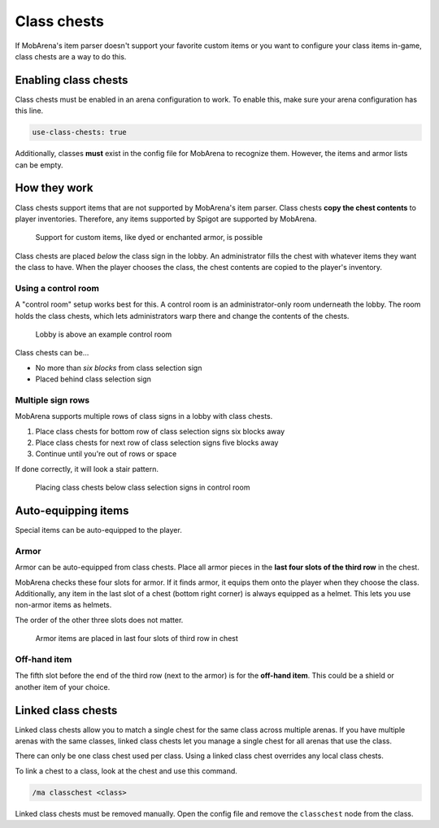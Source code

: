 ############
Class chests
############

If MobArena's item parser doesn't support your favorite custom items or you want
to configure your class items in-game, class chests are a way to do this.


*********************
Enabling class chests
*********************

Class chests must be enabled in an arena configuration to work. To enable this,
make sure your arena configuration has this line.

.. code-block:: yaml

   use-class-chests: true

Additionally, classes **must** exist in the config file for MobArena to
recognize them. However, the items and armor lists can be empty.


*************
How they work
*************

Class chests support items that are not supported by MobArena's item parser.
Class chests **copy the chest contents** to player inventories. Therefore, any
items supported by Spigot are supported by MobArena.

.. figure:: ../img/class-chests-4.png
   :alt: Support for custom items, like dyed or enchanted armor, is possible

   Support for custom items, like dyed or enchanted armor, is possible

Class chests are placed *below* the class sign in the lobby. An administrator
fills the chest with whatever items they want the class to have. When the player
chooses the class, the chest contents are copied to the player's inventory.

Using a control room
====================

A "control room" setup works best for this. A control room is an
administrator-only room underneath the lobby. The room holds the class chests,
which lets administrators warp there and change the contents of the chests.

.. figure:: ../img/class-chests-1.png
   :alt: Lobby is above an example control room

   Lobby is above an example control room

Class chests can be…

- No more than *six blocks* from class selection sign
- Placed behind class selection sign

Multiple sign rows
==================

MobArena supports multiple rows of class signs in a lobby with class chests.

#. Place class chests for bottom row of class selection signs six blocks away
#. Place class chests for next row of class selection signs five blocks away
#. Continue until you're out of rows or space

If done correctly, it will look a stair pattern.

.. figure:: ../img/class-chests-2.png
   :alt: Placing class chests below class selection signs in control room

   Placing class chests below class selection signs in control room


********************
Auto-equipping items
********************

Special items can be auto-equipped to the player.

Armor
=====

Armor can be auto-equipped from class chests. Place all armor pieces in the
**last four slots of the third row** in the chest.

MobArena checks these four slots for armor. If it finds armor, it equips them
onto the player when they choose the class. Additionally, any item in the last
slot of a chest (bottom right corner) is always equipped as a helmet. This lets
you use non-armor items as helmets.

The order of the other three slots does not matter.

.. figure:: ../img/class-chests-3.png
   :alt: Armor items are placed in last four slots of third row in chest

   Armor items are placed in last four slots of third row in chest

Off-hand item
=============

The fifth slot before the end of the third row (next to the armor) is for the
**off-hand item**. This could be a shield or another item of your choice.


*******************
Linked class chests
*******************

Linked class chests allow you to match a single chest for the same class across
multiple arenas. If you have multiple arenas with the same classes, linked class
chests let you manage a single chest for all arenas that use the class.

There can only be one class chest used per class. Using a linked class chest
overrides any local class chests.

To link a chest to a class, look at the chest and use this command.

.. code-block:: text

   /ma classchest <class>

Linked class chests must be removed manually. Open the config file and remove
the ``classchest`` node from the class.
